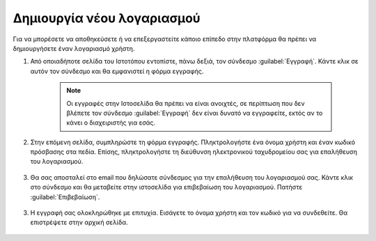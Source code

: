 .. _accounts.registration:

===========================
Δημιουργία νέου λογαριασμού
===========================

Για να μπορέσετε να αποθηκεύσετε ή να επεξεργαστείτε κάποιο επίπεδο στην πλατφόρμα θα πρέπει να δημιουργήσετε έναν λογαριασμό χρήστη.

#. Από οποιαδήποτε σελίδα του Ιστοτόπου εντοπίστε, πάνω δεξιά, τον σύνδεσμο :guilabel:`Εγγραφή`. Κάντε κλικ σε αυτόν τον σύνδεσμο και θα εμφανιστεί η φόρμα εγγραφής.

    .. note:: Οι εγγραφές στην Ιστοσελίδα θα πρέπει να είναι ανοιχτές, σε περίπτωση που δεν βλέπετε τον σύνδεσμο :guilabel:`Εγγραφή` δεν είναι δυνατό να εγγραφείτε, εκτός αν το κάνει ο διαχειριστής για εσάς.
    
    .. figure:: img/1_1_01.png
        :width: 50%

#. Στην επόμενη σελίδα, συμπληρώστε τη φόρμα εγγραφής. Πληκτρολογήστε ένα όνομα χρήστη και έναν κωδικό πρόσβασης στα πεδία. Επίσης, πληκτρολογήστε τη διεύθυνση ηλεκτρονικού ταχυδρομείου σας για επαλήθευση του λογαριασμού.

    .. figure:: img/1_1_02.png
        :width: 50%

#. Θα σας αποσταλεί στο email που δηλώσατε σύνδεσμος για την επαλήθευση του λογαριασμού σας. Κάντε κλικ στο σύνδεσμο και θα μεταβείτε στην ιστοσελίδα για επιβεβαίωση του λογαριασμού. Πατήστε :guilabel:`Επιβεβαίωση`.
    
    .. figure:: img/1_1_03.png
        :width: 50%

3. Η εγγραφή σας ολοκληρώθηκε με επιτυχία. Εισάγετε το όνομα χρήστη και τον κωδικό για να συνδεθείτε. Θα επιστρέψετε στην αρχική σελίδα.

    .. figure:: img/1_1_04.png
        :width: 75%
